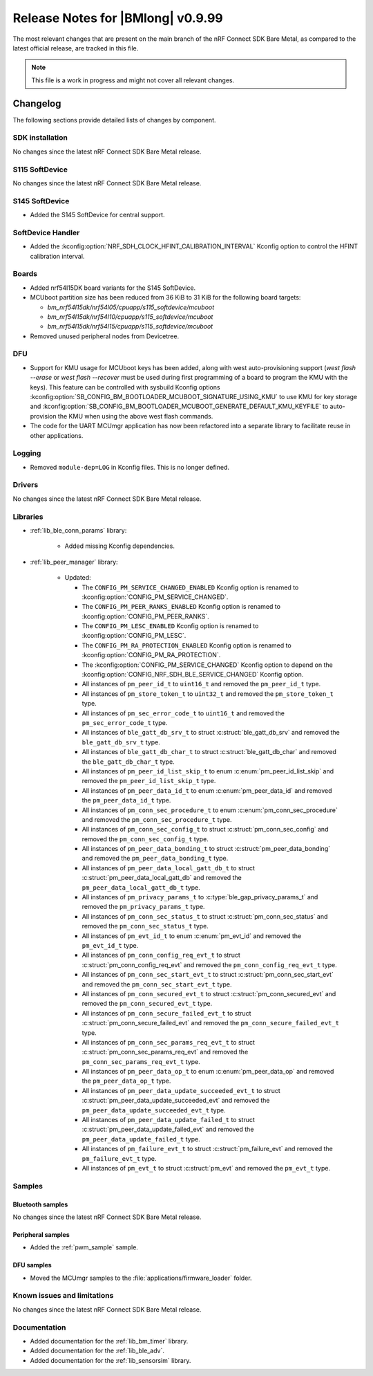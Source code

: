 .. _nrf_bm_release_notes_0999:

Release Notes for |BMlong| v0.9.99
##################################

The most relevant changes that are present on the main branch of the nRF Connect SDK Bare Metal, as compared to the latest official release, are tracked in this file.

.. note::

   This file is a work in progress and might not cover all relevant changes.

Changelog
*********

The following sections provide detailed lists of changes by component.

SDK installation
================

No changes since the latest nRF Connect SDK Bare Metal release.

S115 SoftDevice
===============

No changes since the latest nRF Connect SDK Bare Metal release.

S145 SoftDevice
===============

* Added the S145 SoftDevice for central support.

SoftDevice Handler
==================

* Added the :kconfig:option:`NRF_SDH_CLOCK_HFINT_CALIBRATION_INTERVAL` Kconfig option to control the HFINT calibration interval.

Boards
======

* Added nrf54l15DK board variants for the S145 SoftDevice.

* MCUboot partition size has been reduced from 36 KiB to 31 KiB for the following board targets:

  * `bm_nrf54l15dk/nrf54l05/cpuapp/s115_softdevice/mcuboot`
  * `bm_nrf54l15dk/nrf54l10/cpuapp/s115_softdevice/mcuboot`
  * `bm_nrf54l15dk/nrf54l15/cpuapp/s115_softdevice/mcuboot`

* Removed unused peripheral nodes from Devicetree.

DFU
===

* Support for KMU usage for MCUboot keys has been added, along with west auto-provisioning support (`west flash --erase` or `west flash --recover` must be used during first programming of a board to program the KMU with the keys).
  This feature can be controlled with sysbuild Kconfig options :kconfig:option:`SB_CONFIG_BM_BOOTLOADER_MCUBOOT_SIGNATURE_USING_KMU` to use KMU for key storage and :kconfig:option:`SB_CONFIG_BM_BOOTLOADER_MCUBOOT_GENERATE_DEFAULT_KMU_KEYFILE` to auto-provision the KMU when using the above west flash commands.
* The code for the UART MCUmgr application has now been refactored into a separate library to facilitate reuse in other applications.

Logging
=======

* Removed ``module-dep=LOG`` in Kconfig files.
  This is no longer defined.

Drivers
=======

No changes since the latest nRF Connect SDK Bare Metal release.

Libraries
=========

* :ref:`lib_ble_conn_params` library:

   * Added missing Kconfig dependencies.

* :ref:`lib_peer_manager` library:

   * Updated:

     * The ``CONFIG_PM_SERVICE_CHANGED_ENABLED`` Kconfig option is renamed to :kconfig:option:`CONFIG_PM_SERVICE_CHANGED`.
     * The ``CONFIG_PM_PEER_RANKS_ENABLED`` Kconfig option is renamed to :kconfig:option:`CONFIG_PM_PEER_RANKS`.
     * The ``CONFIG_PM_LESC_ENABLED`` Kconfig option is renamed to :kconfig:option:`CONFIG_PM_LESC`.
     * The ``CONFIG_PM_RA_PROTECTION_ENABLED`` Kconfig option is renamed to :kconfig:option:`CONFIG_PM_RA_PROTECTION`.
     * The :kconfig:option:`CONFIG_PM_SERVICE_CHANGED` Kconfig option to depend on the :kconfig:option:`CONFIG_NRF_SDH_BLE_SERVICE_CHANGED` Kconfig option.
     * All instances of ``pm_peer_id_t`` to ``uint16_t`` and removed the ``pm_peer_id_t`` type.
     * All instances of ``pm_store_token_t`` to ``uint32_t`` and removed the ``pm_store_token_t`` type.
     * All instances of ``pm_sec_error_code_t`` to ``uint16_t`` and removed the ``pm_sec_error_code_t`` type.
     * All instances of ``ble_gatt_db_srv_t`` to struct :c:struct:`ble_gatt_db_srv` and removed the ``ble_gatt_db_srv_t`` type.
     * All instances of ``ble_gatt_db_char_t`` to struct :c:struct:`ble_gatt_db_char` and removed the ``ble_gatt_db_char_t`` type.
     * All instances of ``pm_peer_id_list_skip_t`` to enum :c:enum:`pm_peer_id_list_skip` and removed the ``pm_peer_id_list_skip_t`` type.
     * All instances of ``pm_peer_data_id_t`` to enum :c:enum:`pm_peer_data_id` and removed the ``pm_peer_data_id_t`` type.
     * All instances of ``pm_conn_sec_procedure_t`` to enum :c:enum:`pm_conn_sec_procedure` and removed the ``pm_conn_sec_procedure_t`` type.
     * All instances of ``pm_conn_sec_config_t`` to struct :c:struct:`pm_conn_sec_config` and removed the ``pm_conn_sec_config_t`` type.
     * All instances of ``pm_peer_data_bonding_t`` to struct :c:struct:`pm_peer_data_bonding` and removed the ``pm_peer_data_bonding_t`` type.
     * All instances of ``pm_peer_data_local_gatt_db_t`` to struct :c:struct:`pm_peer_data_local_gatt_db` and removed the ``pm_peer_data_local_gatt_db_t`` type.
     * All instances of ``pm_privacy_params_t`` to :c:type:`ble_gap_privacy_params_t` and removed the ``pm_privacy_params_t`` type.
     * All instances of ``pm_conn_sec_status_t`` to struct :c:struct:`pm_conn_sec_status` and removed the ``pm_conn_sec_status_t`` type.
     * All instances of ``pm_evt_id_t`` to enum :c:enum:`pm_evt_id` and removed the ``pm_evt_id_t`` type.
     * All instances of ``pm_conn_config_req_evt_t`` to struct :c:struct:`pm_conn_config_req_evt` and removed the ``pm_conn_config_req_evt_t`` type.
     * All instances of ``pm_conn_sec_start_evt_t`` to struct :c:struct:`pm_conn_sec_start_evt` and removed the ``pm_conn_sec_start_evt_t`` type.
     * All instances of ``pm_conn_secured_evt_t`` to struct :c:struct:`pm_conn_secured_evt` and removed the ``pm_conn_secured_evt_t`` type.
     * All instances of ``pm_conn_secure_failed_evt_t`` to struct :c:struct:`pm_conn_secure_failed_evt` and removed the ``pm_conn_secure_failed_evt_t`` type.
     * All instances of ``pm_conn_sec_params_req_evt_t`` to struct :c:struct:`pm_conn_sec_params_req_evt` and removed the ``pm_conn_sec_params_req_evt_t`` type.
     * All instances of ``pm_peer_data_op_t`` to enum :c:enum:`pm_peer_data_op` and removed the ``pm_peer_data_op_t`` type.
     * All instances of ``pm_peer_data_update_succeeded_evt_t`` to struct :c:struct:`pm_peer_data_update_succeeded_evt` and removed the ``pm_peer_data_update_succeeded_evt_t`` type.
     * All instances of ``pm_peer_data_update_failed_t`` to struct :c:struct:`pm_peer_data_update_failed_evt` and removed the ``pm_peer_data_update_failed_t`` type.
     * All instances of ``pm_failure_evt_t`` to struct :c:struct:`pm_failure_evt` and removed the ``pm_failure_evt_t`` type.
     * All instances of ``pm_evt_t`` to struct :c:struct:`pm_evt` and removed the ``pm_evt_t`` type.

Samples
=======

Bluetooth samples
-----------------

No changes since the latest nRF Connect SDK Bare Metal release.

Peripheral samples
------------------

* Added the :ref:`pwm_sample` sample.

DFU samples
-----------

* Moved the MCUmgr samples to the :file:`applications/firmware_loader` folder.

Known issues and limitations
============================

No changes since the latest nRF Connect SDK Bare Metal release.

Documentation
=============

* Added documentation for the :ref:`lib_bm_timer` library.
* Added documentation for the :ref:`lib_ble_adv`.
* Added documentation for the :ref:`lib_sensorsim` library.
